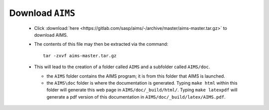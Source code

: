 Download ``AIMS``
=================

  * Click :download:`here <https://gitlab.com/sasp/aims/-/archive/master/aims-master.tar.gz>` to download AIMS.
  * The contents of this file may then be extracted via the command::

     tar -zxvf aims-master.tar.gz

  * This will lead to the creation of a folder called ``AIMS`` and
    a subfolder called ``AIMS/doc``.

    - the ``AIMS`` folder contains the AIMS program; it is from this
      folder that AIMS is launched.
    - the ``AIMS\doc`` folder is where the documentation is generated.
      Typing ``make html`` within this folder will generate this web
      page in ``AIMS/doc/_build/html/``.  Typing ``make latexpdf``
      will generate a pdf version of this documentation in
      ``AIMS/doc/_build/latex/AIMS.pdf``.

